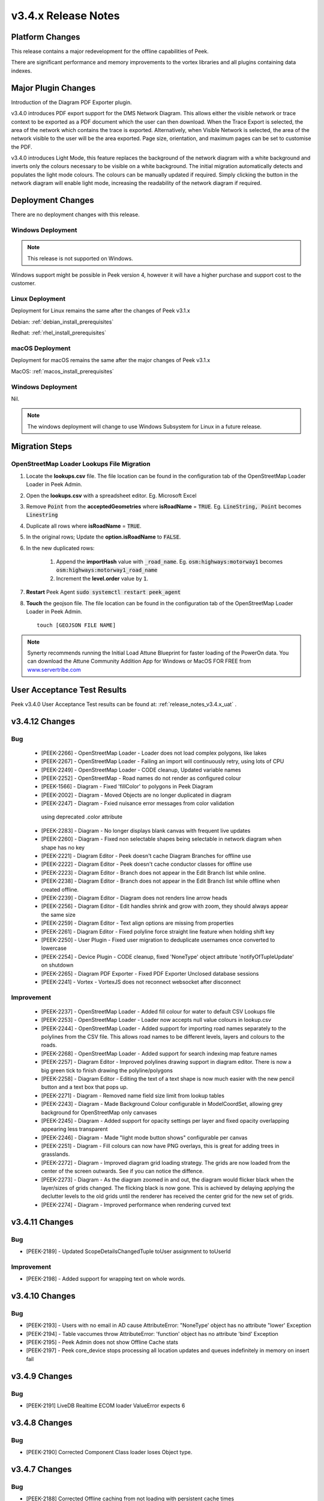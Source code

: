 .. _release_notes_v3.4.x:

====================
v3.4.x Release Notes
====================

Platform Changes
----------------

This release contains a major redevelopment for the offline capabilities
of Peek.

There are significant performance and memory improvements to the vortex
libraries and all plugins containing data indexes.

Major Plugin Changes
--------------------

Introduction of the Diagram PDF Exporter plugin.

v3.4.0 introduces PDF export support for the DMS Network Diagram. This allows
either the visible network or trace context to be exported as a PDF document
which the user can then download. When the Trace Export is selected, the
area of the network which contains the trace is exported. Alternatively,
when Visible Network is selected, the area of the network visible to the
user will be the area exported. Page size, orientation, and maximum pages can
be set to customise the PDF.

v3.4.0 introduces Light Mode, this feature replaces the background of the
network diagram with a white background and inverts only the colours
necessary to be visible on a white background. The initial migration
automatically detects and populates the light mode colours. The colours can
be manually updated if required. Simply clicking the button in the network
diagram will enable light mode, increasing the
readability of the network diagram if required.

Deployment Changes
------------------

There are no deployment changes with this release.

Windows Deployment
``````````````````

.. note:: This release is not supported on Windows.

Windows support might be possible in Peek version 4, however it will have 
a higher purchase and support cost to the customer.

Linux Deployment
````````````````

Deployment for Linux remains the same after the  changes of Peek v3.1.x

Debian: :ref:`debian_install_prerequisites`

Redhat: :ref:`rhel_install_prerequisites`

macOS Deployment
````````````````

Deployment for macOS remains the same after the major changes of Peek v3.1.x

MacOS: :ref:`macos_install_prerequisites`


Windows Deployment
``````````````````

Nil.

.. note:: The windows deployment will change to use Windows Subsystem for Linux
          in a future release.

Migration Steps
---------------

OpenStreetMap Loader Lookups File Migration
``````````````````````````````````````

#. Locate the **lookups.csv** file. The file location can be found in the
   configuration tab of the OpenStreetMap Loader Loader in Peek Admin.
#. Open the **lookups.csv** with a spreadsheet editor. Eg. Microsoft Excel
#. Remove :code:`Point` from the **acceptedGeometries** where **isRoadName** =
   :code:`TRUE`. Eg. :code:`LineString, Point` becomes :code:`Linestring`
#. Duplicate all rows where **isRoadName** = :code:`TRUE`.
#. In the original rows; Update the **option.isRoadName** to :code:`FALSE`.
#. In the new duplicated rows:

    #. Append the **importHash** value with :code:`_road_name`. Eg.
       :code:`osm:highways:motorway1` becomes
       :code:`osm:highways:motorway1_road_name`
    #. Increment the **level.order** value by :code:`1`.
#. **Restart** Peek Agent :code:`sudo systemctl restart peek_agent`
#. **Touch** the geojson file. The file location can be found in the
   configuration tab of the OpenStreetMap Loader Loader in Peek Admin. ::

        touch [GEOJSON FILE NAME]


.. note:: Synerty recommends running the Initial Load Attune Blueprint for
    faster loading of the PowerOn data.
    You can download the Attune Community Addition App for Windows or MacOS FOR
    FREE from `<www.servertribe.com>`_

User Acceptance Test Results
----------------------------

Peek v3.4.0 User Acceptance Test results can be found at:
:ref:`release_notes_v3.4.x_uat` .

v3.4.12 Changes
---------------

Bug
```

 * [PEEK-2266] - OpenStreetMap Loader - Loader does not load complex polygons,
   like lakes

 * [PEEK-2267] - OpenStreetMap Loader - Failing an import will continuously 
   retry, using lots of CPU

 * [PEEK-2249] - OpenStreetMap Loader - CODE cleanup, Updated variable names

 * [PEEK-2252] - OpenStreetMap - Road names do not render as configured colour

 * [PEEK-1566] - Diagram - Fixed 'fillColor' to polygons in Peek Diagram

 * [PEEK-2002] - Diagram - Moved Objects are no longer duplicated in diagram

 * [PEEK-2247] - Diagram - Fxied nuisance error messages from color validation
  using deprecated .color attribute 

 * [PEEK-2283] - Diagram - No longer displays blank canvas with frequent
   live updates

 * [PEEK-2260] - Diagram - Fixed non selectable shapes being selectable in
   network diagram when shape has no key

 * [PEEK-2221] - Diagram Editor - Peek doesn't cache Diagram Branches for offline use

 * [PEEK-2222] - Diagram Editor - Peek doesn't cache conductor classes for offline use

 * [PEEK-2223] - Diagram Editor - Branch does not appear in the Edit Branch list
   while online.

 * [PEEK-2238] - Diagram Editor - Branch does not appear in the Edit Branch list
   while offline when created offline.

 * [PEEK-2239] - Diagram Editor - Diagram does not renders line arrow heads

 * [PEEK-2256] - Diagram Editor - Edit handles shrink and grow with zoom, they
   should always appear the same size

 * [PEEK-2259] - Diagram Editor - Text align options are missing from properties

 * [PEEK-2261] - Diagram Editor - Fixed polyline force straight line feature when
   holding shift key

 * [PEEK-2250] - User Plugin - Fixed user migration to deduplicate usernames once
   converted to lowercase

 * [PEEK-2254] - Device Plugin - CODE cleanup, fixed 'NoneType' object attribute
   'notifyOfTupleUpdate' on shutdown

 * [PEEK-2265] - Diagram PDF Exporter - Fixed PDF Exporter Unclosed database sessions

 * [PEEK-2241] - Vortex - VortexJS does not reconnect websocket after disconnect

Improvement
```````````

 * [PEEK-2237] - OpenStreetMap Loader - Added fill colour for water
   to default CSV Lookups file 

 * [PEEK-2253] - OpenStreetMap Loader - Loader now accepts null value colours in lookup.csv

 * [PEEK-2244] - OpenStreetMap Loader - Added support for importing road names
   separately to the polylines from the CSV file. This allows road names to be different
   levels, layers and colours to the roads.

 * [PEEK-2268] - OpenStreetMap Loader - Added support for search indexing map
   feature names

 * [PEEK-2257] - Diagram Editor - Improved polylines drawing support in diagram
   editor. There is now a big green tick to finish drawing the polyline/polygons

 * [PEEK-2258] - Diagram Editor - Editing the text of a text shape is now much easier
   with the new pencil button and a text box that pops up.

 * [PEEK-2271] - Diagram - Removed name field size limit from lookup tables

 * [PEEK-2243] - Diagram - Made Background Colour configurable in
   ModelCoordSet, allowing grey background for OpenStreetMap only canvases

 * [PEEK-2245] - Diagram - Added support for opacity settings per layer
   and fixed opacity overlapping appearing less transparent

 * [PEEK-2246] - Diagram - Made "light mode button shows" configurable per canvas

 * [PEEK-2251] - Diagram - Fill colours can now have PNG overlays, this is great
   for adding trees in grasslands.

 * [PEEK-2272] - Diagram - Improved diagram grid loading strategy.
   The grids are now loaded from the center of the screen outwards.
   See if you can notice the diffence.

 * [PEEK-2273] - Diagram - As the diagram zoomed in and out, the diagram would flicker black
   when the layer/sizes of grids changed. The flicking black is now gone.
   This is achieved by delaying applying the declutter levels to the old grids
   until the renderer has received the center grid for the new set of grids.

 * [PEEK-2274] - Diagram - Improved performance when rendering curved
   text


v3.4.11 Changes
---------------

Bug
```

* [PEEK-2189] - Updated ScopeDetailsChangedTuple toUser assignment to toUserId

Improvement
```````````

* [PEEK-2198] - Added support for wrapping text on whole words.

v3.4.10 Changes
---------------

Bug
```

* [PEEK-2193] - Users with no email in AD cause AttributeError: "NoneType'
  object has no attribute "lower' Exception

* [PEEK-2194] - Table vaccumes throw AttributeError: 'function' object has
  no attribute 'bind' Exception

* [PEEK-2195] - Peek Admin does not show Offline Cache stats

* [PEEK-2197] - Peek core_device stops processing all location updates and
  queues indefinitely in memory on insert fail

v3.4.9 Changes
--------------

Bug
```

* [PEEK-2191] LiveDB Realtime ECOM loader ValueError expects 6

v3.4.8 Changes
--------------

Bug
```

* [PEEK-2190] Corrected Component Class loader loses Object type.

v3.4.7 Changes
--------------

Bug
```

* [PEEK-2188] Corrected Offline caching from not loading with persistent
  cache times

v3.4.6 Changes
---------------

Bug
```

*   [PEEK-2179] - TupleDataOffline0bserverService.storeDataLocally
    now works without an active cache

*   [PEEK-2180] - Reduced the time VortexStatusService takes to detect airplane
    mode and network disconnects

* [PEEK-2181] - Order Search results by the object type order

* [PEEK-2182] - Order Search results with same rank by name

* [PEEK-2183] - Offline Searching no longer returns duplicate results

v3.4.5 Changes
--------------

Bug
```

* [PEEK-2174] - Peek Offline Caching reports network slow before bandwidth test

* [PEEK-2177] - Offline Caching start throws exception `tuplesToStore.length`

Improvement
```````````

* [PEEK-2175] - Persist last cache time across app closes

* [PEEK-2176] - Add Force Cache Start button to field app for offline caching

v3.4.4 Changes
--------------

Bug
```
* [PEEK-2160] - Corrected Peek Field receiving GPS updates

v3.4.3 Changes
--------------

Bug
```

* [PEEK-2134] - OpenStreetMap Diagram Loade - invalid NaN value in projected coordinates

* [PEEK-2136] - OpenStreetMap Diagram Loader import data to DocDB has duplicate keys

* [PEEK-2139] - OpenStreetMap Diagram Loader Fixed geojson file changes and re-imports

* [PEEK-2152] - Vortexjs no longer detects when websocket is logged out - connections dropout from last fix

* [PEEK-2159] - Peek PDF Export bottom text not correctly aligned

Task
````

* [PEEK-2138] - OpenStreetMap Diagram Loader - Update coordinate conversion settings to use reference points

v3.4.2 Changes
--------------

Bug
```

* [PEEK-2152] - Vortexjs no longer detects when websocket is logged out

* [PEEK-2154] - Added admin configuration for offline caching timers and blocked network metric while caching

* [PEEK-2157] - Core Search order field in search object types doesn't change order of tabs in search results

Improvement
```````````

* [PEEK-2156] - Added Search Equipment Type to Equipment Loader



v3.4.1 Changes
--------------

Bug
```

* [PEEK-2130] - Core Device useSsl is not correctly detected in web version

* [PEEK-2132] - ENMAC Diagram Loader Add handling of Control Zones that have no parents

* [PEEK-2133] - Peek Diagram PDF Plugin Fix Diamond Rotation

Task
````

* [PEEK-2131] - PDF Export Remove required indicator from checkboxes on export screen

v3.4.0 Changes
--------------

Bug
```

* [PEEK-1559] - Add diagram support for wrapping text after X chars

* [PEEK-1902] - iPads on slow network connections spawn hundreds of websocket connections

* [PEEK-1904] - iPads Quitting iOS app and re-opening it again causes re-caching to occur

* [PEEK-1905] - Add timeout and retry for iPads caching request

* [PEEK-1952] - Update Search UI to use "initialLoadComplete" flag

* [PEEK-1956] - Fix peek-plugin-livedb to write to database in logic service

* [PEEK-1957] - Update username login to replace upper case characters to lower

* [PEEK-1976] - Correct LiveDBItem database UnicodeDecodeError

* [PEEK-2007] - Inserting iPad GPS Location is blocking in reactor thread

* [PEEK-2008] - Update dbSessionCreator to not allow plugins to run database work in main thread

* [PEEK-2009] - Offline status updates cause TupleAction timeouts

* [PEEK-2013] - Improve support for users with special characters in password

* [PEEK-2014] - Add general setting LDAP Enable @domain support

* [PEEK-2015] - Offline Caching on slow connections saturates websocket

* [PEEK-2016] - Ldap builtins.KeyError userPrincipalName

* [PEEK-2019] - Offline Loaders lose state

* [PEEK-2021] - Remove file watching code and replace with LoopingCall for geojson file

* [PEEK-2022] - Missing default OSM settings when enabling plugin

* [PEEK-2026] - VortexStatus error and information logging were swapped

* [PEEK-2027] - Correct Start log messages to print sslEnableMutualTLS instead of sslEnable

* [PEEK-2028] - Fixed TupleDataOfflineObserverService to filter from payload

* [PEEK-2029] - Vortexjs undefined has no attribute SQL

* [PEEK-2032] - Diagram zooming in while hovering over a tooltip area triggers the docdb tooltip

* [PEEK-2034] - Remove angular circular references

* [PEEK-2035] - Multiple searches are run at once as letters are typed

* [PEEK-2036] - Agent Timeout retry causes 100% Logic service CPU usage

* [PEEK-2040] - Update Peek Field to serve port 8000 with self signed certificates

* [PEEK-2049] - Throttle GPS Location Updates from iPad

* [PEEK-2050] - Remove upper case from Usernames

* [PEEK-2053] - Diagram Tooltips stay up when panning on iPad

* [PEEK-2054] - Remove Layer list filter case sensitivity

* [PEEK-2055] - Remove Shaking iPad to undo typing support in Peek Field App

* [PEEK-2072] - Update SettingProperty to store as float values

Improvement
```````````

* [PEEK-2018] - Redesign Offline Caching logic to use state machine pattern

* [PEEK-2020] - Update logic API to return all usersLoggedIn

* [PEEK-2023] - Add setting to enable partially indexing alias

* [PEEK-2024] - Add support for indexing component_header.user_reference

* [PEEK-2025] - Add master "Disable All Caching" switch in Admin settings

* [PEEK-2030] - Change TupleDataOfflineObserverService to return an empty array of tuples if askServerEnabled=false

* [PEEK-2031] - Add indication of slow network to home screen

* [PEEK-2033] - Add support for excluding keywords for search engine

* [PEEK-2048] - Make plugin loading failure print useful exceptions

* [PEEK-2104] - Add text shape de-clutter level overrides

Task
````

* [PEEK-1679] - Add the queue checking script to deployment

* [PEEK-1984] - Replace ujson dependency with json

* [PEEK-2000] - Create Defaults typescript file for ServerInfoTuple

* [PEEK-2047] - Improve Peek iOS Icon
